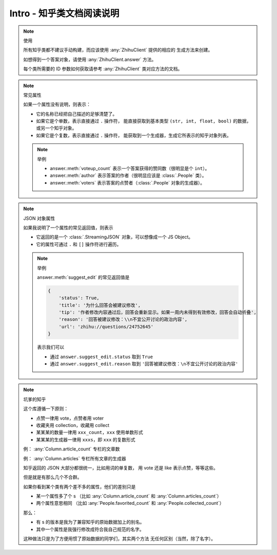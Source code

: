 Intro - 知乎类文档阅读说明
==========================

..  py:module:: zhihu_oauth.zhcls.answer.Answer
    :noindex:

..  note:: 使用

    所有知乎类都不建议手动构建，而应该使用 :any:`ZhihuClient` 提供的相应的
    生成方法来创建。

    如想得到一个答案对象，请使用 :any:`ZhihuClient.answer` 方法。

    每个类所需要的 ID 参数如何获取请参考 :any:`ZhihuClient` 类对应方法的文档。

    ..  seealso::

        :any:`ZhihuClient`

..  note:: 常见属性

    如果一个属性没有说明，则表示：

    - 它的名称已经把自己描述的足够清楚了。
    - 如果它是个单数，表示直接通过 ``.`` 操作符，
      能直接获取到基本类型 ``(str, int, float, bool)`` 的数据，或另一个知乎对象。
    - 如果它是个复数，表示直接通过 ``.`` 操作符，
      能获取到一个生成器，生成它所表示的知乎对象列表。

    ..  note:: 举例

        - answer.\ :meth:`voteup_count` 表示一个答案获得的赞同数（很明显是个 ``int``）。
        - answer.\ :meth:`author` 表示答案的作者（很明显应该是 :class:`.People` 类）。
        - answer.\ :meth:`voters` 表示答案的点赞者（:class:`.People` 对象的生成器）。


..  note:: JSON 对象属性

    如果我说明了一个属性的常见返回值，则表示

    - 它返回的是一个 :class:`.StreamingJSON` 对象，可以想像成一个 JS Object。
    - 它的属性可通过 ``.`` 和 ``[]`` 操作符进行遍历。

    ..  note:: 举例

        answer.\ :meth:`suggest_edit` 的常见返回值是

        .. code-block:: python

            {
                'status': True,
                'title': '为什么回答会被建议修改',
                'tip': '作者修改内容通过后，回答会重新显示。如果一周内未得到有效修改，回答会自动折叠',
                'reason': '回答被建议修改：\\n不宜公开讨论的政治内容',
                'url': 'zhihu://questions/24752645'
            }

        表示我们可以

        - 通过 ``answer.suggest_edit.status`` 取到 ``True``
        - 通过 ``answer.suggest_edit.reason`` 取到 ``'回答被建议修改：\n不宜公开讨论的政治内容'``


..  note:: 坑爹的知乎

    这个库遵循一下原则：

    - 点赞一律用 vote，点赞者用 voter
    - 收藏夹用 collection，收藏用 collect
    - 某某某的数量一律用 ``xxx_count``，``xxx`` 使用单数形式
    - 某某某的生成器一律用 ``xxxs``，即 ``xxx`` 的复数形式

    例： :any:`Column.article_count` 专栏的文章数

    例： :any:`Column.articles` 专栏所有文章的生成器

    知乎返回的 JSON 大部分都很统一，比如用词的单复数，
    用 vote 还是 like 表示点赞，等等这些。

    但是就是有那么几个不合群。

    如果你看到某个类有两个差不多的属性，他们的差别只是

    - 某一个属性多了个 s
      （比如 :any:`Column.article_count` 和 :any:`Column.articles_count`）
    - 两个属性意思相同
      （比如 :any:`People.favorited_count` 和 :any:`People.collected_count`）

    那么：

    - 有 s 的版本是我为了兼容知乎的原始数据加上的别名。
    - 其中一个属性是我强行修改成符合我自己规范的名字。

    这种做法只是为了方便用惯了原始数据的同学们，其实两个方法
    无任何区别（当然，除了名字）。
